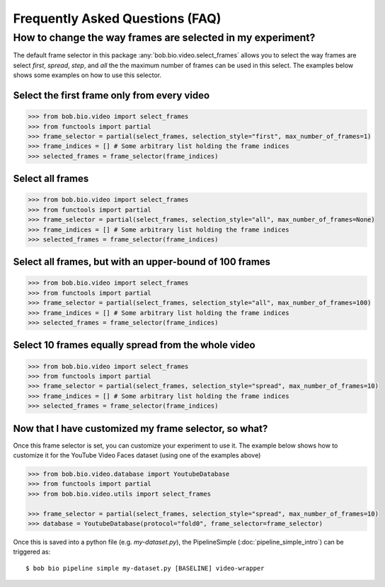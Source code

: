 .. _bob.bio.video.faq:

================================
Frequently Asked Questions (FAQ)
================================



How to change the way frames are selected in my experiment?
-----------------------------------------------------------

The default frame selector in this package :any:`bob.bio.video.select_frames` allows you to select the
way frames are select `first`, `spread`, `step`, and `all` the the maximum number of frames can be used in this select.
The examples below shows some examples on how to use this selector.


Select the first frame only from every video
............................................

.. code-block:: python

    >>> from bob.bio.video import select_frames
    >>> from functools import partial
    >>> frame_selector = partial(select_frames, selection_style="first", max_number_of_frames=1)
    >>> frame_indices = [] # Some arbitrary list holding the frame indices
    >>> selected_frames = frame_selector(frame_indices)


Select all frames
.................

.. code-block:: python

    >>> from bob.bio.video import select_frames
    >>> from functools import partial
    >>> frame_selector = partial(select_frames, selection_style="all", max_number_of_frames=None)
    >>> frame_indices = [] # Some arbitrary list holding the frame indices
    >>> selected_frames = frame_selector(frame_indices)


Select all frames, but with an upper-bound of 100 frames
........................................................

.. code-block:: python

    >>> from bob.bio.video import select_frames
    >>> from functools import partial
    >>> frame_selector = partial(select_frames, selection_style="all", max_number_of_frames=100)
    >>> frame_indices = [] # Some arbitrary list holding the frame indices
    >>> selected_frames = frame_selector(frame_indices)


Select 10 frames equally spread from the whole video
....................................................

.. code-block:: python

    >>> from bob.bio.video import select_frames
    >>> from functools import partial
    >>> frame_selector = partial(select_frames, selection_style="spread", max_number_of_frames=10)
    >>> frame_indices = [] # Some arbitrary list holding the frame indices
    >>> selected_frames = frame_selector(frame_indices)


Now that I have customized my frame selector, so what?
......................................................


Once this frame selector is set, you can customize your experiment to use it.
The example below shows how to customize it for the YouTube Video Faces dataset (using one of the examples above)


.. code-block:: python

    >>> from bob.bio.video.database import YoutubeDatabase
    >>> from functools import partial
    >>> from bob.bio.video.utils import select_frames

    >>> frame_selector = partial(select_frames, selection_style="spread", max_number_of_frames=10)
    >>> database = YoutubeDatabase(protocol="fold0", frame_selector=frame_selector)


Once this is saved into a python file (e.g. `my-dataset.py`), the PipelineSimple (:doc:`pipeline_simple_intro`) can be triggered as::


 $ bob bio pipeline simple my-dataset.py [BASELINE] video-wrapper
